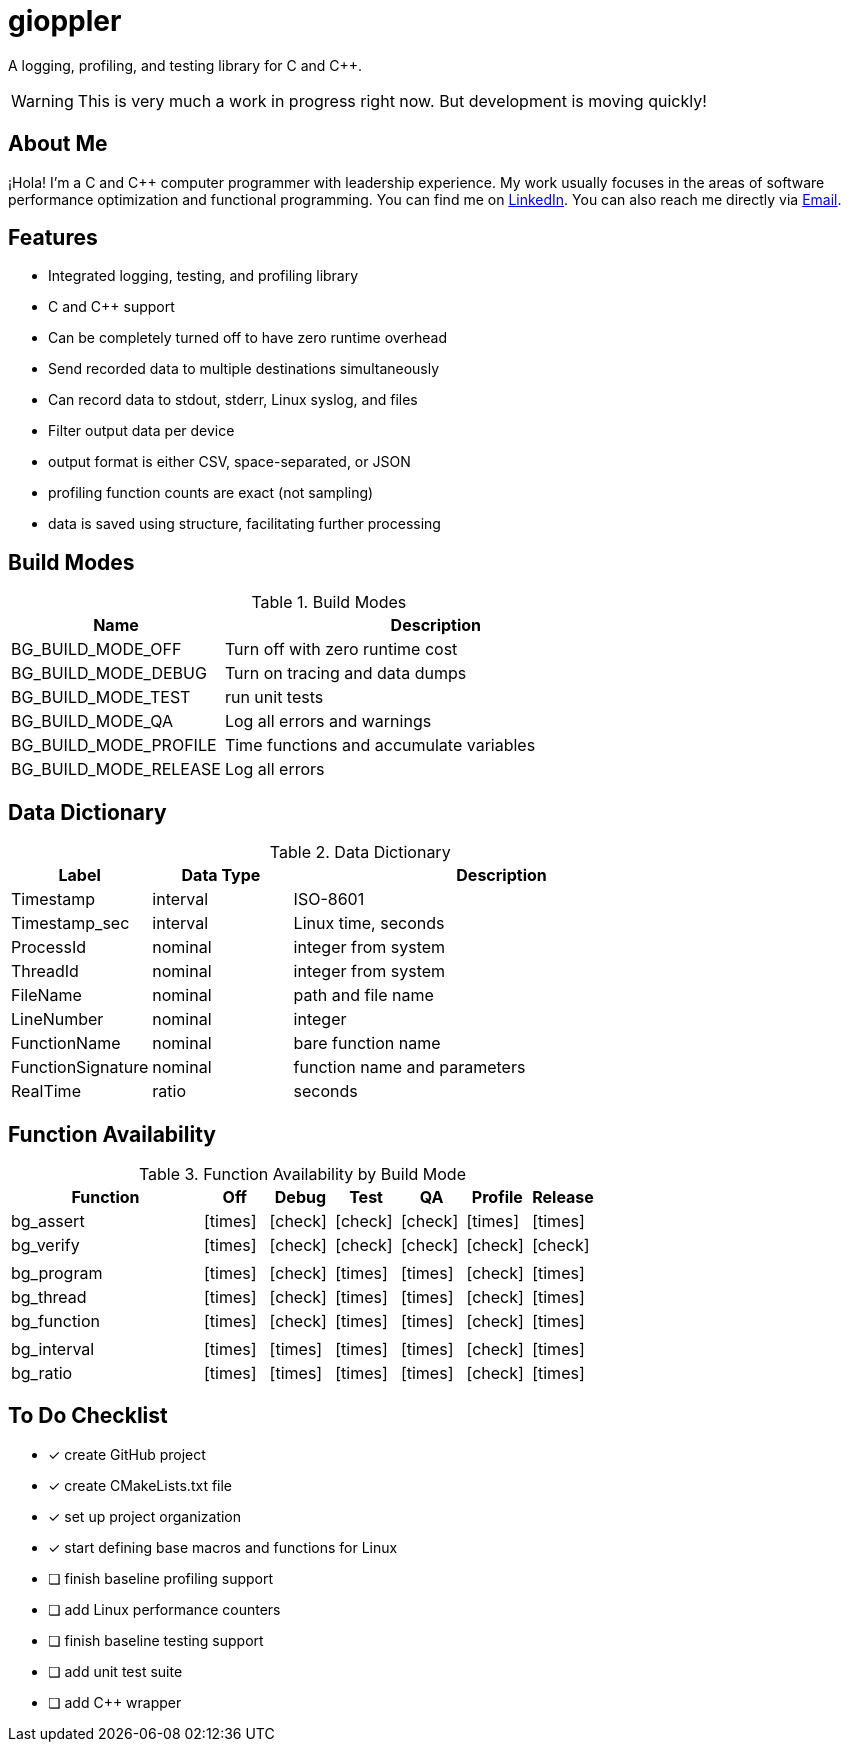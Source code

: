 = gioppler
:icons: font
:check: icon:check[size=1x,role=green]
:cross: icon:times[size=1x,role=red]

A logging, profiling, and testing library for C and C++.

WARNING: This is very much a work in progress right now.
But development is moving quickly!

== About Me

¡Hola! I'm a C and C++ computer programmer with leadership experience.
My work usually focuses in the areas of software performance optimization
and functional programming.
You can find me on https://www.linkedin.com/in/creyes123/[LinkedIn].
You can also reach me directly via mailto:creyes123@yahoo.com[Email].

== Features

* Integrated logging, testing, and profiling library
* C and C++ support
* Can be completely turned off to have zero runtime overhead
* Send recorded data to multiple destinations simultaneously
* Can record data to stdout, stderr, Linux syslog, and files
* Filter output data per device
* output format is either CSV, space-separated, or JSON
* profiling function counts are exact (not sampling)
* data is saved using structure, facilitating further processing

== Build Modes

.Build Modes
[cols="1,2"]
|===
|Name|Description

|BG_BUILD_MODE_OFF
|Turn off with zero runtime cost

|BG_BUILD_MODE_DEBUG
|Turn on tracing and data dumps

|BG_BUILD_MODE_TEST
|run unit tests

|BG_BUILD_MODE_QA
|Log all errors and warnings

|BG_BUILD_MODE_PROFILE
|Time functions and accumulate variables

|BG_BUILD_MODE_RELEASE
|Log all errors
|===

== Data Dictionary

.Data Dictionary
[cols="1,1,3"]
|===
|Label|Data Type|Description

|Timestamp
|interval
|ISO-8601

|Timestamp_sec
|interval
|Linux time, seconds

|ProcessId
|nominal
|integer from system

|ThreadId
|nominal
|integer from system

|FileName
|nominal
|path and file name

|LineNumber
|nominal
|integer

|FunctionName
|nominal
|bare function name

|FunctionSignature
|nominal
|function name and parameters

|RealTime
|ratio
|seconds

|===

== Function Availability

.Function Availability by Build Mode
[cols="3,1,1,1,1,1,1"]
|===
|Function     |Off      |Debug    |Test     |QA       |Profile  |Release

|bg_assert   ^|{cross} ^|{check} ^|{check} ^|{check} ^|{cross} ^|{cross}
|bg_verify   ^|{cross} ^|{check} ^|{check} ^|{check} ^|{check} ^|{check}
7+|
|bg_program  ^|{cross} ^|{check} ^|{cross} ^|{cross} ^|{check} ^|{cross}
|bg_thread   ^|{cross} ^|{check} ^|{cross} ^|{cross} ^|{check} ^|{cross}
|bg_function ^|{cross} ^|{check} ^|{cross} ^|{cross} ^|{check} ^|{cross}
7+|
|bg_interval ^|{cross} ^|{cross} ^|{cross} ^|{cross} ^|{check} ^|{cross}
|bg_ratio    ^|{cross} ^|{cross} ^|{cross} ^|{cross} ^|{check} ^|{cross}
|===

== To Do Checklist

* [x] create GitHub project
* [x] create CMakeLists.txt file
* [x] set up project organization
* [x] start defining base macros and functions for Linux
* [ ] finish baseline profiling support
* [ ] add Linux performance counters
* [ ] finish baseline testing support
* [ ] add unit test suite
* [ ] add C++ wrapper
